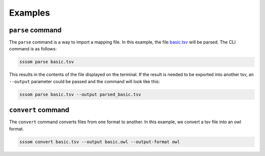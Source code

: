 Examples
========

``parse`` command
------------------

The ``parse`` command is a way to import a mapping file. In this example, the file `basic.tsv <https://github.com/mapping-commons/sssom-py/blob/master/tests/data/basic.tsv>`_
will be parsed. The CLI command is as follows:

.. code-block:: bash

    sssom parse basic.tsv

This results in the contents of the file displayed on the terminal.
If the result is needed to be exported into another tsv, an ``--output`` 
parameter could be passed and the command will look like this:

.. code-block:: bash

    sssom parse basic.tsv --output parsed_basic.tsv

``convert`` command
-------------------

The ``convert`` command converts files from one format to another. In this example,
we convert a tsv file into an owl format.

.. code-block:: bash

    sssom convert basic.tsv --output basic.owl --output-format owl




